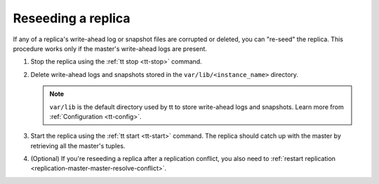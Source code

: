.. _replication-reseed:

================================================================================
Reseeding a replica
================================================================================

If any of a replica's write-ahead log or snapshot files are corrupted or deleted, you can "re-seed" the replica.
This procedure works only if the master's write-ahead logs are present.

1.  Stop the replica using the :ref:`tt stop <tt-stop>` command.

2.  Delete write-ahead logs and snapshots stored in the ``var/lib/<instance_name>`` directory.

    .. NOTE::

        ``var/lib`` is the default directory used by tt to store write-ahead logs and snapshots.
        Learn more from :ref:`Configuration <tt-config>`.

3.  Start the replica using the :ref:`tt start <tt-start>` command.
    The replica should catch up with the master by retrieving all the master's tuples.

4.  (Optional) If you're reseeding a replica after a replication conflict, you also need to :ref:`restart replication <replication-master-master-resolve-conflict>`.
